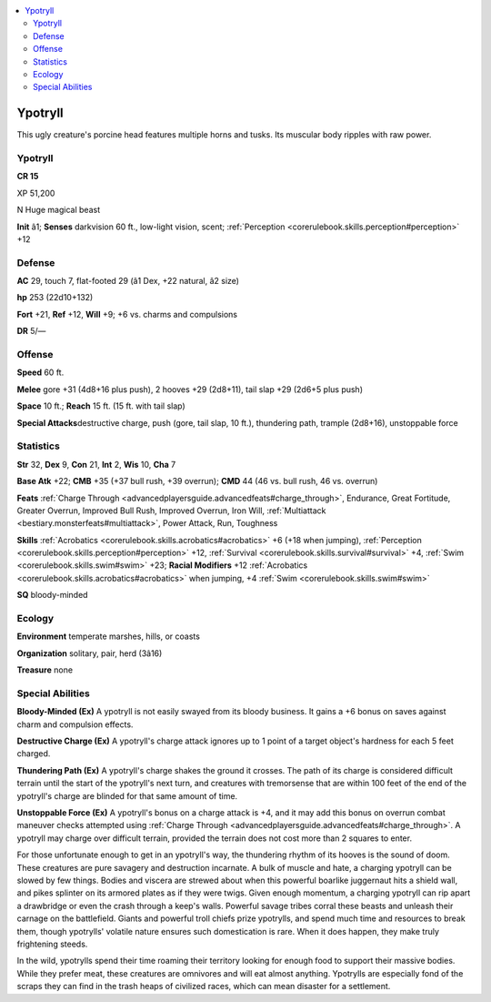 
.. _`bestiary4.ypotryll`:

.. contents:: \ 

.. _`bestiary4.ypotryll#ypotryll`:

Ypotryll
*********

This ugly creature's porcine head features multiple horns and tusks. Its muscular body ripples with raw power.

Ypotryll
=========

**CR 15** 

XP 51,200

N Huge magical beast

\ **Init**\  â1; \ **Senses**\  darkvision 60 ft., low-light vision, scent; :ref:`Perception <corerulebook.skills.perception#perception>`\  +12

.. _`bestiary4.ypotryll#defense`:

Defense
========

\ **AC**\  29, touch 7, flat-footed 29 (â1 Dex, +22 natural, â2 size)

\ **hp**\  253 (22d10+132)

\ **Fort**\  +21, \ **Ref**\  +12, \ **Will**\  +9; +6 vs. charms and compulsions

\ **DR**\  5/—

.. _`bestiary4.ypotryll#offense`:

Offense
========

\ **Speed**\  60 ft.

\ **Melee**\  gore +31 (4d8+16 plus push), 2 hooves +29 (2d8+11), tail slap +29 (2d6+5 plus push)

\ **Space**\  10 ft.; \ **Reach**\  15 ft. (15 ft. with tail slap)

\ **Special Attacks**\ destructive charge, push (gore, tail slap, 10 ft.), thundering path, trample (2d8+16), unstoppable force

.. _`bestiary4.ypotryll#statistics`:

Statistics
===========

\ **Str**\  32, \ **Dex**\  9, \ **Con**\  21, \ **Int**\  2, \ **Wis**\  10, \ **Cha**\  7

\ **Base Atk**\  +22; \ **CMB**\  +35 (+37 bull rush, +39 overrun); \ **CMD**\  44 (46 vs. bull rush, 46 vs. overrun)

\ **Feats**\  :ref:`Charge Through <advancedplayersguide.advancedfeats#charge_through>`\ , Endurance, Great Fortitude, Greater Overrun, Improved Bull Rush, Improved Overrun, Iron Will, :ref:`Multiattack <bestiary.monsterfeats#multiattack>`\ , Power Attack, Run, Toughness

\ **Skills**\  :ref:`Acrobatics <corerulebook.skills.acrobatics#acrobatics>`\  +6 (+18 when jumping), :ref:`Perception <corerulebook.skills.perception#perception>`\  +12, :ref:`Survival <corerulebook.skills.survival#survival>`\  +4, :ref:`Swim <corerulebook.skills.swim#swim>`\  +23; \ **Racial Modifiers**\  +12 :ref:`Acrobatics <corerulebook.skills.acrobatics#acrobatics>`\  when jumping, +4 :ref:`Swim <corerulebook.skills.swim#swim>`

\ **SQ**\  bloody-minded

.. _`bestiary4.ypotryll#ecology`:

Ecology
========

\ **Environment**\  temperate marshes, hills, or coasts

\ **Organization**\  solitary, pair, herd (3â16)

\ **Treasure**\  none

.. _`bestiary4.ypotryll#special_abilities`:

Special Abilities
==================

\ **Bloody-Minded (Ex)**\  A ypotryll is not easily swayed from its bloody business. It gains a +6 bonus on saves against charm and compulsion effects.

\ **Destructive Charge (Ex)**\  A ypotryll's charge attack ignores up to 1 point of a target object's hardness for each 5 feet charged.

\ **Thundering Path (Ex)**\  A ypotryll's charge shakes the ground it crosses. The path of its charge is considered difficult terrain until the start of the ypotryll's next turn, and creatures with tremorsense that are within 100 feet of the end of the ypotryll's charge are blinded for that same amount of time.

\ **Unstoppable Force (Ex)**\  A ypotryll's bonus on a charge attack is +4, and it may add this bonus on overrun combat maneuver checks attempted using :ref:`Charge Through <advancedplayersguide.advancedfeats#charge_through>`\ . A ypotryll may charge over difficult terrain, provided the terrain does not cost more than 2 squares to enter.

For those unfortunate enough to get in an ypotryll's way, the thundering rhythm of its hooves is the sound of doom. These creatures are pure savagery and destruction incarnate. A bulk of muscle and hate, a charging ypotryll can be slowed by few things. Bodies and viscera are strewed about when this powerful boarlike juggernaut hits a shield wall, and pikes splinter on its armored plates as if they were twigs. Given enough momentum, a charging ypotryll can rip apart a drawbridge or even the crash through a keep's walls. Powerful savage tribes corral these beasts and unleash their carnage on the battlefield. Giants and powerful troll chiefs prize ypotrylls, and spend much time and resources to break them, though ypotrylls' volatile nature ensures such domestication is rare. When it does happen, they make truly frightening steeds.

In the wild, ypotrylls spend their time roaming their territory looking for enough food to support their massive bodies. While they prefer meat, these creatures are omnivores and will eat almost anything. Ypotrylls are especially fond of the scraps they can find in the trash heaps of civilized races, which can mean disaster for a settlement.
